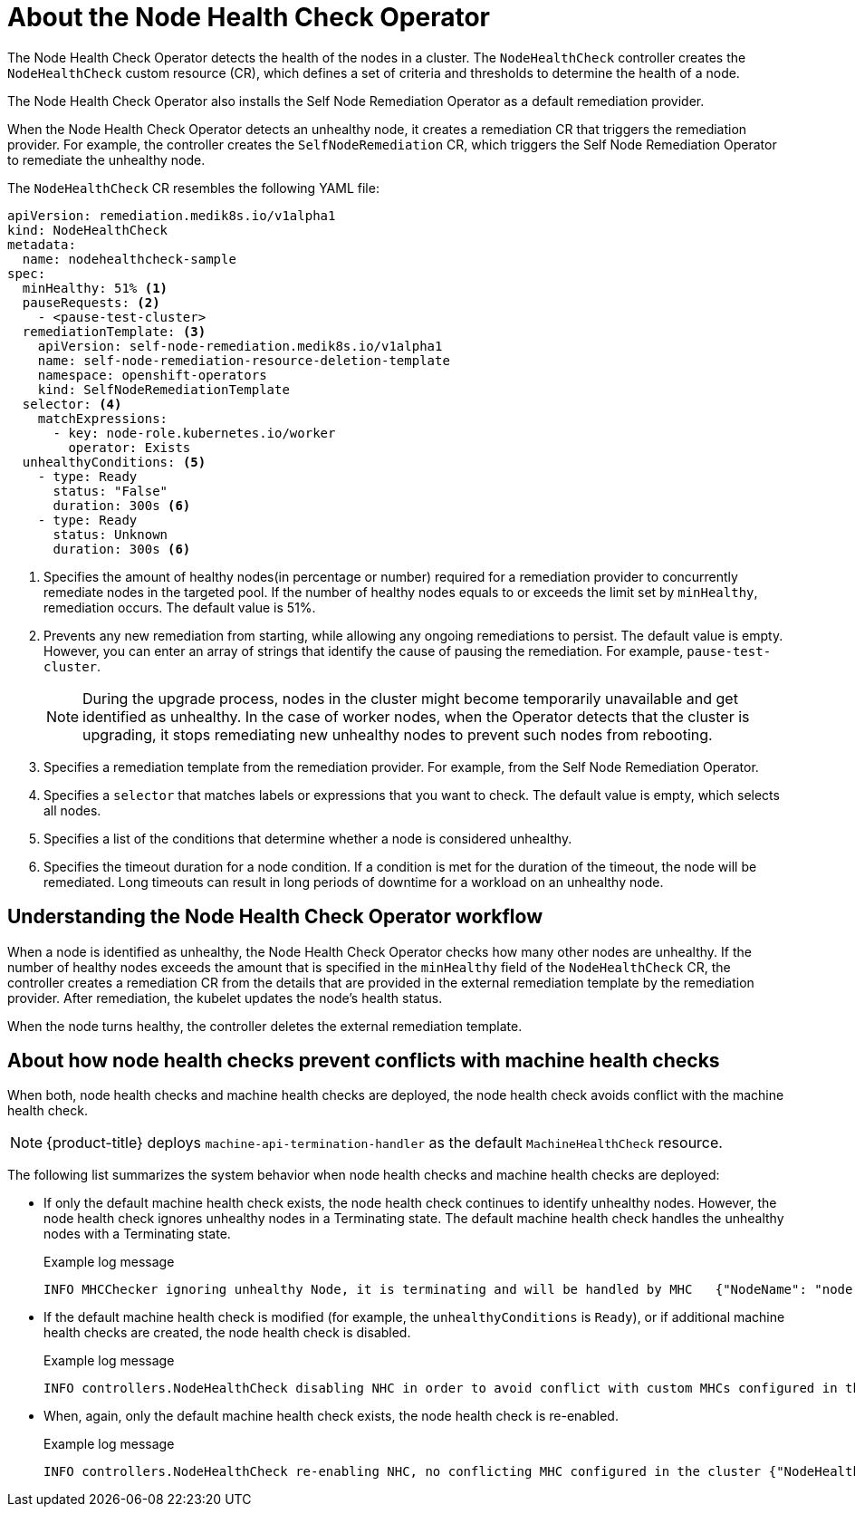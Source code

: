 // Module included in the following assemblies:
//
// * nodes/nodes/eco-node-health-check-operator.adoc

:_mod-docs-content-type: CONCEPT
[id="about-node-health-check-operator_{context}"]
= About the Node Health Check Operator

The Node Health Check Operator detects the health of the nodes in a cluster. The `NodeHealthCheck` controller creates the `NodeHealthCheck` custom resource (CR), which defines a set of criteria and thresholds to determine the health of a node.

The Node Health Check Operator also installs the Self Node Remediation Operator as a default remediation provider.

When the Node Health Check Operator detects an unhealthy node, it creates a remediation CR that triggers the remediation provider. For example, the controller creates the `SelfNodeRemediation` CR, which triggers the Self Node Remediation Operator to remediate the unhealthy node.

The `NodeHealthCheck` CR resembles the following YAML file:

[source,yaml]
----
apiVersion: remediation.medik8s.io/v1alpha1
kind: NodeHealthCheck
metadata:
  name: nodehealthcheck-sample
spec:
  minHealthy: 51% <1>
  pauseRequests: <2>
    - <pause-test-cluster>
  remediationTemplate: <3>
    apiVersion: self-node-remediation.medik8s.io/v1alpha1
    name: self-node-remediation-resource-deletion-template
    namespace: openshift-operators
    kind: SelfNodeRemediationTemplate
  selector: <4>
    matchExpressions:
      - key: node-role.kubernetes.io/worker
        operator: Exists
  unhealthyConditions: <5>
    - type: Ready
      status: "False"
      duration: 300s <6>
    - type: Ready
      status: Unknown
      duration: 300s <6>
----

<1> Specifies the amount of healthy nodes(in percentage or number) required for a remediation provider to concurrently remediate nodes in the targeted pool. If the number of healthy nodes equals to or exceeds the limit set by `minHealthy`, remediation occurs. The default value is 51%.
<2> Prevents any new remediation from starting, while allowing any ongoing remediations to persist. The default value is empty. However, you can enter an array of strings that identify the cause of pausing the remediation. For example, `pause-test-cluster`.
+
[NOTE]
====
During the upgrade process, nodes in the cluster might become temporarily unavailable and get identified as unhealthy. In the case of worker nodes, when the Operator detects that the cluster is upgrading, it stops remediating new unhealthy nodes to prevent such nodes from rebooting.
====
<3> Specifies a remediation template from the remediation provider. For example, from the Self Node Remediation Operator.
<4> Specifies a `selector` that matches labels or expressions that you want to check. The default value is empty, which selects all nodes.
<5> Specifies a list of the conditions that determine whether a node is considered unhealthy.
<6> Specifies the timeout duration for a node condition. If a condition is met for the duration of the timeout, the node will be remediated. Long timeouts can result in long periods of downtime for a workload on an unhealthy node.

[id="understanding-nhc-operator-workflow_{context}"]
== Understanding the Node Health Check Operator workflow

When a node is identified as unhealthy, the Node Health Check Operator checks how many other nodes are unhealthy. If the number of healthy nodes exceeds the amount that is specified in the `minHealthy` field of the `NodeHealthCheck` CR, the controller creates a remediation CR from the details that are provided in the external remediation template by the remediation provider. After remediation, the kubelet updates the node's health status.

When the node turns healthy, the controller deletes the external remediation template.

[id="how-nhc-prevent-conflict-with-mhc_{context}"]
== About how node health checks prevent conflicts with machine health checks

When both, node health checks and machine health checks are deployed, the node health check avoids conflict with the machine health check.

[NOTE]
====
{product-title} deploys `machine-api-termination-handler` as the default `MachineHealthCheck` resource.
====

The following list summarizes the system behavior when node health checks and machine health checks are deployed:

* If only the default machine health check exists, the node health check continues to identify unhealthy nodes. However, the node health check ignores unhealthy nodes in a Terminating state. The default machine health check handles the unhealthy nodes with a Terminating state.
+

.Example log message
[source,terminal]
----
INFO MHCChecker	ignoring unhealthy Node, it is terminating and will be handled by MHC	{"NodeName": "node-1.example.com"}
----

* If the default machine health check is modified (for example, the `unhealthyConditions` is  `Ready`), or if additional machine health checks are created, the node health check is disabled.
+

.Example log message
----
INFO controllers.NodeHealthCheck disabling NHC in order to avoid conflict with custom MHCs configured in the cluster {"NodeHealthCheck": "/nhc-worker-default"}
----

* When, again, only the default machine health check exists, the node health check is re-enabled.
+

.Example log message
----
INFO controllers.NodeHealthCheck re-enabling NHC, no conflicting MHC configured in the cluster {"NodeHealthCheck": "/nhc-worker-default"}
----
